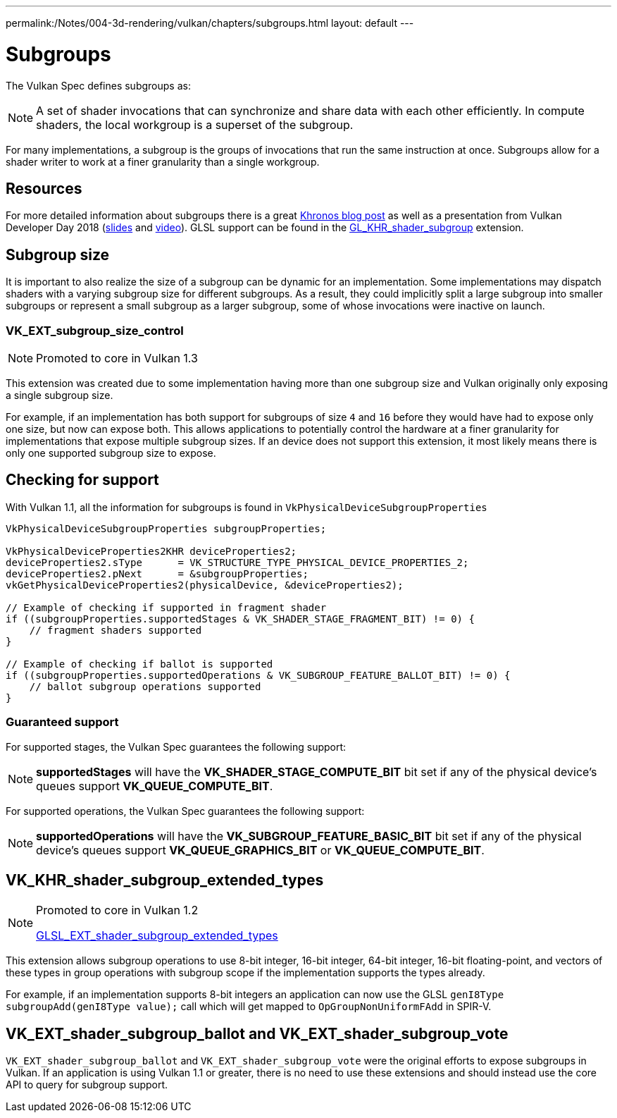 ---
permalink:/Notes/004-3d-rendering/vulkan/chapters/subgroups.html
layout: default
---

// Copyright 2019-2022 The Khronos Group, Inc.
// SPDX-License-Identifier: CC-BY-4.0

// Required for both single-page and combined guide xrefs to work
ifndef::chapters[:chapters:]

[[subgroups]]
= Subgroups

The Vulkan Spec defines subgroups as:

[NOTE]
====
A set of shader invocations that can synchronize and share data with each other efficiently. In compute shaders, the local workgroup is a superset of the subgroup.
====

For many implementations, a subgroup is the groups of invocations that run the same instruction at once. Subgroups allow for a shader writer to work at a finer granularity than a single workgroup.

== Resources

For more detailed information about subgroups there is a great link:https://www.khronos.org/blog/vulkan-subgroup-tutorial[Khronos blog post] as well as a presentation from Vulkan Developer Day 2018 (link:https://www.khronos.org/assets/uploads/developers/library/2018-vulkan-devday/06-subgroups.pdf[slides] and link:https://www.youtube.com/watch?v=8MyqQLu_tW0[video]). GLSL support can be found in the link:https://github.com/KhronosGroup/GLSL/blob/master/extensions/khr/GL_KHR_shader_subgroup.txt[GL_KHR_shader_subgroup] extension.


== Subgroup size

It is important to also realize the size of a subgroup can be dynamic for an implementation. Some implementations may dispatch shaders with a varying subgroup size for different subgroups. As a result, they could implicitly split a large subgroup into smaller subgroups or represent a small subgroup as a larger subgroup, some of whose invocations were inactive on launch.

[[VK_EXT_subgroup_size_control]]
=== VK_EXT_subgroup_size_control

[NOTE]
====
Promoted to core in Vulkan 1.3
====

This extension was created due to some implementation having more than one subgroup size and Vulkan originally only exposing a single subgroup size.

For example, if an implementation has both support for subgroups of size `4` and `16` before they would have had to expose only one size, but now can expose both. This allows applications to potentially control the hardware at a finer granularity for implementations that expose multiple subgroup sizes. If an device does not support this extension, it most likely means there is only one supported subgroup size to expose.

== Checking for support

With Vulkan 1.1, all the information for subgroups is found in `VkPhysicalDeviceSubgroupProperties`

[source,cpp]
----
VkPhysicalDeviceSubgroupProperties subgroupProperties;

VkPhysicalDeviceProperties2KHR deviceProperties2;
deviceProperties2.sType      = VK_STRUCTURE_TYPE_PHYSICAL_DEVICE_PROPERTIES_2;
deviceProperties2.pNext      = &subgroupProperties;
vkGetPhysicalDeviceProperties2(physicalDevice, &deviceProperties2);

// Example of checking if supported in fragment shader
if ((subgroupProperties.supportedStages & VK_SHADER_STAGE_FRAGMENT_BIT) != 0) {
    // fragment shaders supported
}

// Example of checking if ballot is supported
if ((subgroupProperties.supportedOperations & VK_SUBGROUP_FEATURE_BALLOT_BIT) != 0) {
    // ballot subgroup operations supported
}
----

=== Guaranteed support

For supported stages, the Vulkan Spec guarantees the following support:

[NOTE]
====
**supportedStages** will have the **VK_SHADER_STAGE_COMPUTE_BIT** bit set if any of the physical device's queues support **VK_QUEUE_COMPUTE_BIT**.
====

For supported operations, the Vulkan Spec guarantees the following support:

[NOTE]
====
**supportedOperations** will have the **VK_SUBGROUP_FEATURE_BASIC_BIT** bit set if any of the physical device's queues support **VK_QUEUE_GRAPHICS_BIT** or **VK_QUEUE_COMPUTE_BIT**.
====

[[VK_KHR_shader_subgroup_extended_types]]
== VK_KHR_shader_subgroup_extended_types

[NOTE]
====
Promoted to core in Vulkan 1.2

link:https://github.com/KhronosGroup/GLSL/blob/master/extensions/ext/GLSL_EXT_shader_subgroup_extended_types.txt[GLSL_EXT_shader_subgroup_extended_types]
====

This extension allows subgroup operations to use 8-bit integer, 16-bit integer, 64-bit integer, 16-bit floating-point, and vectors of these types in group operations with subgroup scope if the implementation supports the types already.

For example, if an implementation supports 8-bit integers an application can now use the GLSL `genI8Type subgroupAdd(genI8Type value);` call which will get mapped to `OpGroupNonUniformFAdd` in SPIR-V.

[[VK_EXT_shader_subgroup_ballot-and-VK_EXT_shader_subgroup_vote]]
== VK_EXT_shader_subgroup_ballot and VK_EXT_shader_subgroup_vote

`VK_EXT_shader_subgroup_ballot` and `VK_EXT_shader_subgroup_vote` were the original efforts to expose subgroups in Vulkan. If an application is using Vulkan 1.1 or greater, there is no need to use these extensions and should instead use the core API to query for subgroup support.
